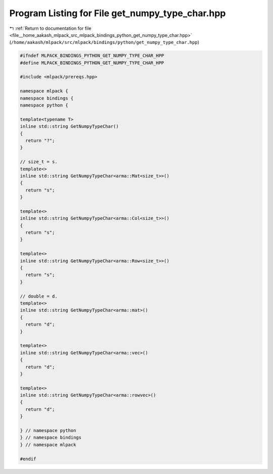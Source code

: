 
.. _program_listing_file__home_aakash_mlpack_src_mlpack_bindings_python_get_numpy_type_char.hpp:

Program Listing for File get_numpy_type_char.hpp
================================================

|exhale_lsh| :ref:`Return to documentation for file <file__home_aakash_mlpack_src_mlpack_bindings_python_get_numpy_type_char.hpp>` (``/home/aakash/mlpack/src/mlpack/bindings/python/get_numpy_type_char.hpp``)

.. |exhale_lsh| unicode:: U+021B0 .. UPWARDS ARROW WITH TIP LEFTWARDS

.. code-block:: cpp

   
   #ifndef MLPACK_BINDINGS_PYTHON_GET_NUMPY_TYPE_CHAR_HPP
   #define MLPACK_BINDINGS_PYTHON_GET_NUMPY_TYPE_CHAR_HPP
   
   #include <mlpack/prereqs.hpp>
   
   namespace mlpack {
   namespace bindings {
   namespace python {
   
   template<typename T>
   inline std::string GetNumpyTypeChar()
   {
     return "?";
   }
   
   // size_t = s.
   template<>
   inline std::string GetNumpyTypeChar<arma::Mat<size_t>>()
   {
     return "s";
   }
   
   template<>
   inline std::string GetNumpyTypeChar<arma::Col<size_t>>()
   {
     return "s";
   }
   
   template<>
   inline std::string GetNumpyTypeChar<arma::Row<size_t>>()
   {
     return "s";
   }
   
   // double = d.
   template<>
   inline std::string GetNumpyTypeChar<arma::mat>()
   {
     return "d";
   }
   
   template<>
   inline std::string GetNumpyTypeChar<arma::vec>()
   {
     return "d";
   }
   
   template<>
   inline std::string GetNumpyTypeChar<arma::rowvec>()
   {
     return "d";
   }
   
   } // namespace python
   } // namespace bindings
   } // namespace mlpack
   
   #endif
